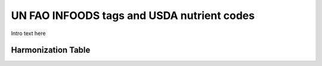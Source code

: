 
.. _$_03-detail-1-chemicals-1-nutrients-4-unfao-usda:

===========================================
UN FAO INFOODS tags and USDA nutrient codes
===========================================

Intro text here

-------------------
Harmonization Table
-------------------


   